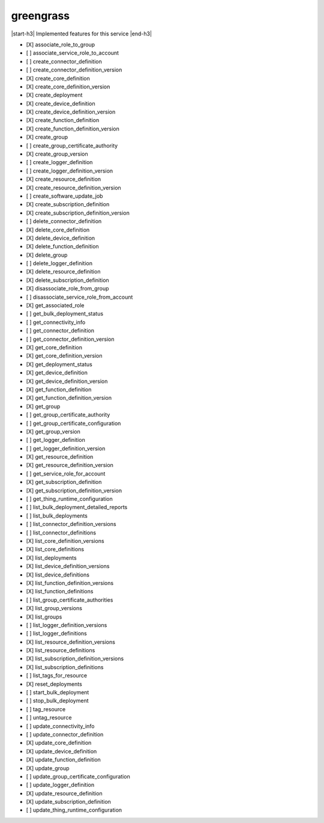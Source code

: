 .. _implementedservice_greengrass:

.. |start-h3| raw:: html

    <h3>

.. |end-h3| raw:: html

    </h3>

==========
greengrass
==========

|start-h3| Implemented features for this service |end-h3|

- [X] associate_role_to_group
- [ ] associate_service_role_to_account
- [ ] create_connector_definition
- [ ] create_connector_definition_version
- [X] create_core_definition
- [X] create_core_definition_version
- [X] create_deployment
- [X] create_device_definition
- [X] create_device_definition_version
- [X] create_function_definition
- [X] create_function_definition_version
- [X] create_group
- [ ] create_group_certificate_authority
- [X] create_group_version
- [ ] create_logger_definition
- [ ] create_logger_definition_version
- [X] create_resource_definition
- [X] create_resource_definition_version
- [ ] create_software_update_job
- [X] create_subscription_definition
- [X] create_subscription_definition_version
- [ ] delete_connector_definition
- [X] delete_core_definition
- [X] delete_device_definition
- [X] delete_function_definition
- [X] delete_group
- [ ] delete_logger_definition
- [X] delete_resource_definition
- [X] delete_subscription_definition
- [X] disassociate_role_from_group
- [ ] disassociate_service_role_from_account
- [X] get_associated_role
- [ ] get_bulk_deployment_status
- [ ] get_connectivity_info
- [ ] get_connector_definition
- [ ] get_connector_definition_version
- [X] get_core_definition
- [X] get_core_definition_version
- [X] get_deployment_status
- [X] get_device_definition
- [X] get_device_definition_version
- [X] get_function_definition
- [X] get_function_definition_version
- [X] get_group
- [ ] get_group_certificate_authority
- [ ] get_group_certificate_configuration
- [X] get_group_version
- [ ] get_logger_definition
- [ ] get_logger_definition_version
- [X] get_resource_definition
- [X] get_resource_definition_version
- [ ] get_service_role_for_account
- [X] get_subscription_definition
- [X] get_subscription_definition_version
- [ ] get_thing_runtime_configuration
- [ ] list_bulk_deployment_detailed_reports
- [ ] list_bulk_deployments
- [ ] list_connector_definition_versions
- [ ] list_connector_definitions
- [X] list_core_definition_versions
- [X] list_core_definitions
- [X] list_deployments
- [X] list_device_definition_versions
- [X] list_device_definitions
- [X] list_function_definition_versions
- [X] list_function_definitions
- [ ] list_group_certificate_authorities
- [X] list_group_versions
- [X] list_groups
- [ ] list_logger_definition_versions
- [ ] list_logger_definitions
- [X] list_resource_definition_versions
- [X] list_resource_definitions
- [X] list_subscription_definition_versions
- [X] list_subscription_definitions
- [ ] list_tags_for_resource
- [X] reset_deployments
- [ ] start_bulk_deployment
- [ ] stop_bulk_deployment
- [ ] tag_resource
- [ ] untag_resource
- [ ] update_connectivity_info
- [ ] update_connector_definition
- [X] update_core_definition
- [X] update_device_definition
- [X] update_function_definition
- [X] update_group
- [ ] update_group_certificate_configuration
- [ ] update_logger_definition
- [X] update_resource_definition
- [X] update_subscription_definition
- [ ] update_thing_runtime_configuration

